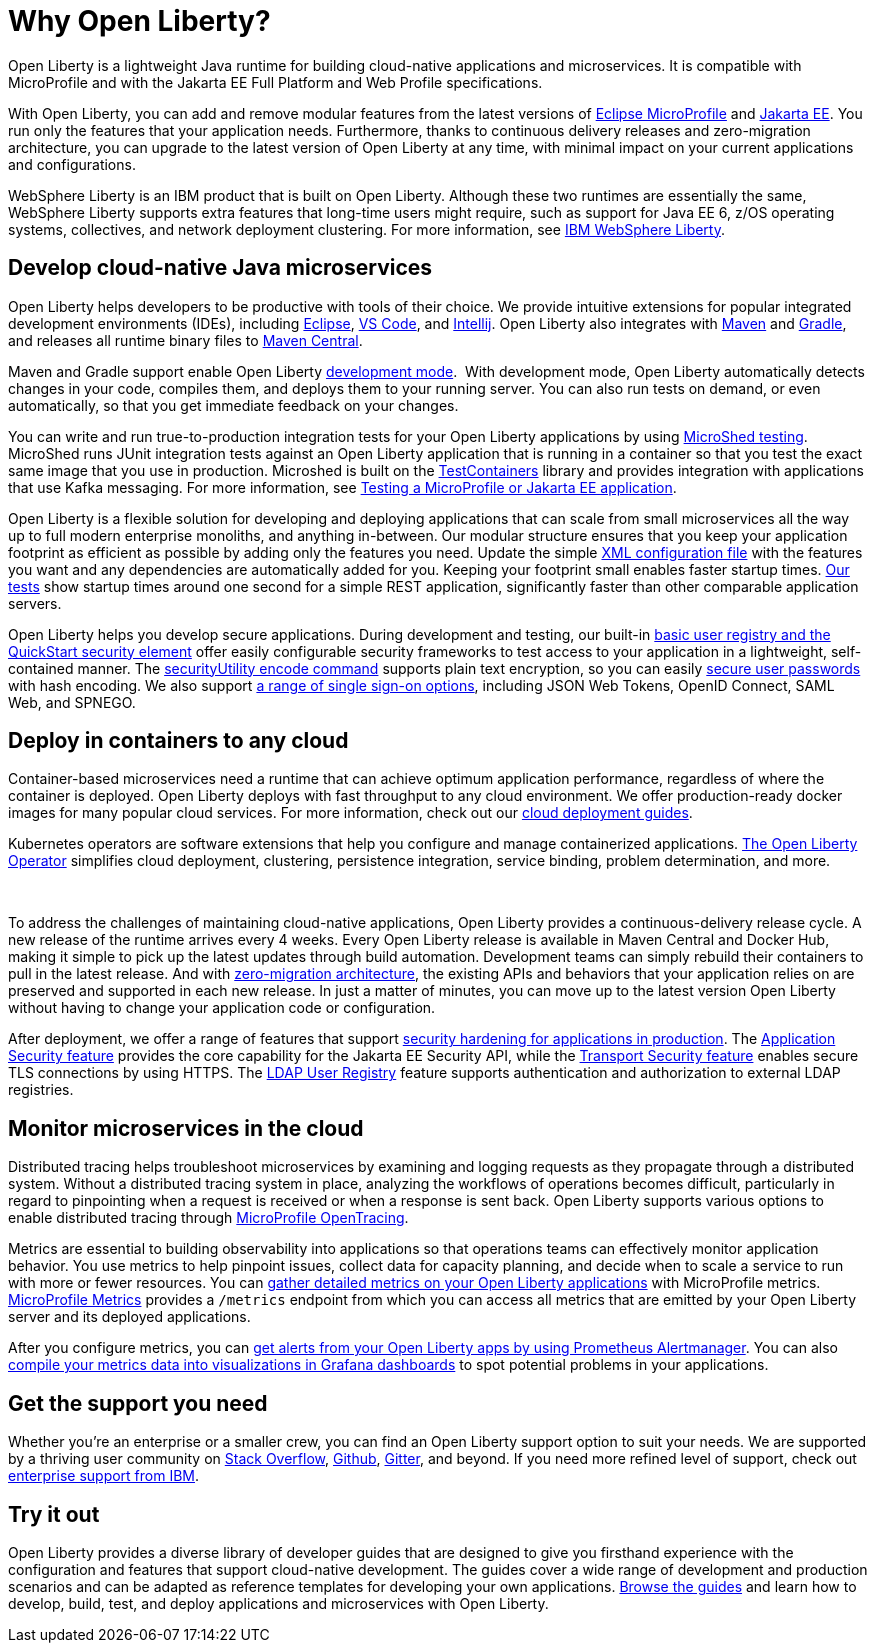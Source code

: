 // Copyright (c) 2020,2021 IBM Corporation and others.
// Licensed under Creative Commons Attribution-NoDerivatives
// 4.0 International (CC BY-ND 4.0)
//   https://creativecommons.org/licenses/by-nd/4.0/
//
// Contributors:
//     IBM Corporation
//
:page-description: Open Liberty is a lightweight Java runtime for building cloud-native applications and microservices.
:page-layout: general-reference
:seo-title: About Open Liberty
:seo-description: Open Liberty is a lightweight Java runtime for building cloud-native applications and microservices.
:page-layout: general-reference
:page-type: general
= Why Open Liberty?

Open Liberty is a lightweight Java runtime for building cloud-native applications and microservices. It is compatible with MicroProfile and with the Jakarta EE Full Platform and Web Profile specifications.

With Open Liberty, you can add and remove modular features from the latest versions of xref:microprofile.adoc[Eclipse MicroProfile] and xref:reference:javadoc/liberty-javaee8-javadoc.adoc[Jakarta EE].
You run only the features that your application needs.
Furthermore, thanks to continuous delivery releases and zero-migration architecture, you can upgrade to the latest version of Open Liberty at any time, with minimal impact on your current applications and configurations.

WebSphere Liberty is an IBM product that is built on Open Liberty. Although these two runtimes are essentially the same, WebSphere Liberty supports extra features that long-time users might require, such as support for Java EE 6, z/OS operating systems, collectives, and network deployment clustering. For more information, see https://www.ibm.com/cloud/websphere-liberty[IBM WebSphere Liberty].


== Develop cloud-native Java microservices

Open Liberty helps developers to be productive with tools of their choice. We provide intuitive extensions for popular integrated development environments (IDEs), including https://marketplace.eclipse.org/content/ibm-liberty-developer-tools[Eclipse], https://marketplace.visualstudio.com/items?itemName=Open-Liberty.liberty-dev-vscode-ext[VS Code], and https://plugins.jetbrains.com/plugin/14856-open-liberty-tools[Intellij]. Open Liberty also integrates with https://github.com/OpenLiberty/ci.maven[Maven] and https://github.com/OpenLiberty/ci.gradle[Gradle], and releases all runtime binary files to https://mvnrepository.com/artifact/io.openliberty[Maven Central]. 

Maven and Gradle support enable Open Liberty xref:development-mode.adoc[development mode]. 
With development mode, Open Liberty automatically detects changes in your code, compiles them, and deploys them to your running server.
You can also run tests on demand, or even automatically, so that you get immediate feedback on your changes.

You can write and run true-to-production integration tests for your Open Liberty applications by using xref:integration-testing.adoc[MicroShed testing]. MicroShed runs JUnit integration tests against an Open Liberty application that is running in a container so that you test the exact same image that you use in production. Microshed is built on the https://www.testcontainers.org/[TestContainers] library and provides integration with applications that use Kafka messaging. For more information, see link:/guides/microshed-testing.html[Testing a MicroProfile or Jakarta EE application].

Open Liberty is a flexible solution for developing and deploying applications that can scale from small microservices all the way up to full modern enterprise monoliths, and anything in-between. Our modular structure ensures that you keep your application footprint as efficient as possible by adding only the features you need. Update the simple xref:reference:config/server-configuration-overview.adoc[XML configuration file] with the features you want and any dependencies are automatically added for you. Keeping your footprint small enables faster startup times. link:/blog/2019/10/30/faster-startup-open-liberty.html[Our tests] show startup times around one second for a simple REST application, significantly faster than other comparable application servers.

////
The following table shows disk and memory measurements for three example Open Liberty runtime packages. The example in the first row contains all the latest APIs for both Java EE or Jakarta EE and MicroProfile, all you need for a modern cloud-native monolith. The example in the second row contains enough runtime to support MicroProfile 3.3, all you need for a typical microservice. The example in the third row contains enough runtime to run Servlet 4.0, the absolute minimum you need to run a simple web framework. For each of these use cases, Open Liberty disk and memory requirements scale to match the needs of the system so that no unnecessary resources are used.  

.Example runtime packages
[%header,cols="6,3,3"]
|===

|Package contents
|Size on disk
|Memory

|Java EE 8/Jakarta EE 8 + MicroProfile 3.3
|121MB
|165MB

|MicroProfile 3.3       
|59MB
|113MB

|Servlet 4.0
|24MB
|72MB

|===



Furthermore, thanks to xref:zero-migration-architecture.adoc[zero-migration architecture], you can use existing, unmodified configuration and application files with an updated version of Open Liberty, without unexpected changes in behavior. You focus on writing your applications, not the APIs changing under you.
////

Open Liberty helps you develop secure applications.
During development and testing, our built-in xref:user-registries-application-security.adoc#_basic_user_registries_for_application_development[basic user registry and the QuickStart security element] offer easily configurable security frameworks to test access to your application in a lightweight, self-contained manner.
The xref:reference:command/securityUtility-encode.adoc[securityUtility encode command] supports plain text encryption, so you can easily xref:password-encryption.adoc[secure user passwords] with hash encoding. We also support xref:single-sign-on.adoc[a range of single sign-on options], including JSON Web Tokens, OpenID Connect, SAML Web, and SPNEGO.

== Deploy in containers to any cloud

Container-based microservices need a runtime that can achieve optimum application performance, regardless of where the container is deployed. Open Liberty deploys with fast throughput to any cloud environment. We offer production-ready docker images for many popular cloud services. For more information, check out our https://www.openliberty.io/guides/?search=cloud[cloud deployment guides].

Kubernetes operators are software extensions that help you configure and manage containerized applications. https://operatorhub.io/operator/open-liberty[The Open Liberty Operator] simplifies  cloud deployment, clustering, persistence integration, service binding, problem determination, and more.

////
A properly tuned thread pool can maximize throughput, reduce response times, and increase the capacity for concurrent requests.
However, containerization makes performance tuning more complex. Open Liberty addresses this complexity with effective default settings that rarely require adjustment. Additionally, the Open Liberty thread pool is auto-tuning. Application code in Open Liberty runs in a single thread pool that is called the default executor.
The size of this pool is set by xref:thread-pool-tuning.adoc[an auto-tuning controller], which can manage a wide range of workloads.
////
 

To address the challenges of maintaining cloud-native applications, Open Liberty provides a continuous-delivery release cycle. A new release of the runtime arrives every 4 weeks. Every Open Liberty release is available in Maven Central and Docker Hub, making it simple to pick up the latest updates through build automation. Development teams can simply rebuild their containers to pull in the latest release. And with xref:zero-migration-architecture.adoc[zero-migration architecture], the existing APIs and behaviors that your application relies on are preserved and supported in each new release. In just a matter of minutes, you can move up to the latest version Open Liberty without having to change your application code or configuration.

After deployment, we offer a range of features that support xref:security-hardening.adoc[security hardening for applications in production]. The xref:reference:feature/appSecurity-3.0.adoc[Application Security feature] provides the core capability for the Jakarta EE Security API, while the xref:reference:feature/transportSecurity-1.0.adoc[Transport Security feature] enables secure TLS connections by using HTTPS.
The xref:user-registries-application-security.adoc#_ldap_user_registries_for_applications_in_production[LDAP User Registry] feature supports authentication and authorization to external LDAP registries.

== Monitor microservices in the cloud

Distributed tracing helps troubleshoot microservices by examining and logging requests as they propagate through a distributed system. Without a distributed tracing system in place, analyzing the workflows of operations becomes difficult, particularly in regard to pinpointing when a request is received or when a response is sent back. Open Liberty supports various options to enable distributed tracing through link:https://www.openliberty.io/guides/?search=trace[MicroProfile OpenTracing].

Metrics are essential to building observability into applications so that operations teams can effectively monitor application behavior. You use metrics to help pinpoint issues, collect data for capacity planning, and decide when to scale a service to run with more or fewer resources. You can xref:microservice-observability-metrics.adoc[gather detailed metrics on your Open Liberty applications] with MicroProfile metrics.  https://github.com/eclipse/microprofile-metrics/[MicroProfile Metrics] provides a `/metrics` endpoint from which you can access all metrics that are emitted by your Open Liberty server and its deployed applications.

After you configure metrics, you can link:/blog/2020/01/29/alerts-slack-prometheus-alertmanager-open-liberty.html[get alerts from your Open Liberty apps by using Prometheus Alertmanager]. You can also link:/blog/2020/04/09/microprofile-3-3-open-liberty-20004.html#gra[compile your metrics data into visualizations in Grafana dashboards] to spot potential problems in your applications.

== Get the support you need

Whether you're an enterprise or a smaller crew, you can find an Open Liberty support option to suit your needs. We are supported by a thriving user community on https://stackoverflow.com/questions/tagged/open-liberty[Stack Overflow], https://github.com/OpenLiberty/[Github], https://gitter.im/OpenLiberty/[Gitter], and beyond. If you need more refined level of support, check out https://www.openliberty.io/support/[enterprise support from IBM].

== Try it out

Open Liberty provides a diverse library of developer guides that are designed to give you firsthand experience with the configuration and features that support cloud-native development.
The guides cover a wide range of development and production scenarios and can be adapted as reference templates for developing your own applications. link:/guides/[Browse the guides] and learn how to develop, build, test, and deploy applications and microservices with Open Liberty.
